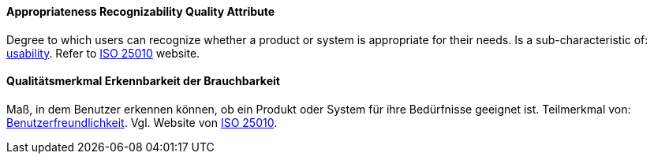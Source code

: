 [#term-appropriateness-recognizability-quality-attribute]

// tag::EN[]

==== Appropriateness Recognizability Quality Attribute

Degree to which users can recognize whether a product or system is appropriate for their needs.
Is a sub-characteristic of: <<term-usability-quality-attribute,usability>>.
Refer to https://iso25000.com/index.php/en/iso-25000-standards/iso-25010[ISO 25010] website.


// end::EN[]

// tag::DE[]

==== Qualitätsmerkmal Erkennbarkeit der Brauchbarkeit

Maß, in dem Benutzer erkennen können, ob ein Produkt oder System für
ihre Bedürfnisse geeignet ist. Teilmerkmal von:
<<term-usability-quality-attribute,Benutzerfreundlichkeit>>.
Vgl. Website von https://iso25000.com/index.php/en/iso-25000-standards/iso-25010[ISO
25010].


// end::DE[]
